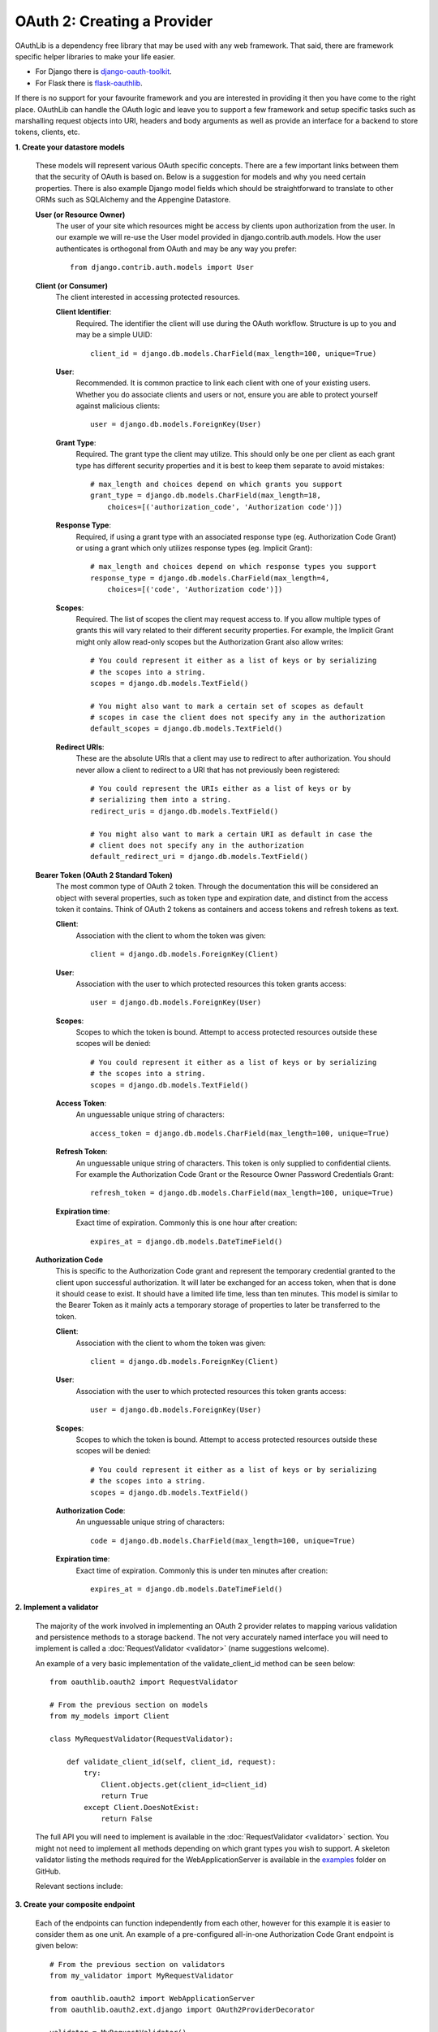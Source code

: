 ============================
OAuth 2: Creating a Provider
============================

OAuthLib is a dependency free library that may be used with any web
framework. That said, there are framework specific helper libraries
to make your life easier.

- For Django there is `django-oauth-toolkit`_.
- For Flask there is `flask-oauthlib`_.

If there is no support for your favourite framework and you are interested
in providing it then you have come to the right place. OAuthLib can handle
the OAuth logic and leave you to support a few framework and setup specific
tasks such as marshalling request objects into URI, headers and body arguments
as well as provide an interface for a backend to store tokens, clients, etc.

.. _`django-oauth-toolkit`: https://github.com/evonove/django-oauth-toolkit
.. _`flask-oauthlib`: https://github.com/lepture/flask-oauthlib

**1. Create your datastore models**

    These models will represent various OAuth specific concepts. There are a few
    important links between them that the security of OAuth is based on. Below
    is a suggestion for models and why you need certain properties. There is
    also example Django model fields which should be straightforward to
    translate to other ORMs such as SQLAlchemy and the Appengine Datastore.

    **User (or Resource Owner)**
        The user of your site which resources might be access by clients upon
        authorization from the user. In our example we will re-use the User
        model provided in django.contrib.auth.models. How the user authenticates
        is orthogonal from OAuth and may be any way you prefer::

            from django.contrib.auth.models import User

    **Client (or Consumer)**
        The client interested in accessing protected resources.

        **Client Identifier**:
            Required. The identifier the client will use during the OAuth
            workflow. Structure is up to you and may be a simple UUID::

                client_id = django.db.models.CharField(max_length=100, unique=True)

        **User**:
            Recommended. It is common practice to link each client with one of
            your existing users. Whether you do associate clients and users or
            not, ensure you are able to protect yourself against malicious
            clients::

                user = django.db.models.ForeignKey(User)

        **Grant Type**:
            Required. The grant type the client may utilize. This should only be
            one per client as each grant type has different security properties
            and it is best to keep them separate to avoid mistakes::

                # max_length and choices depend on which grants you support
                grant_type = django.db.models.CharField(max_length=18,
                    choices=[('authorization_code', 'Authorization code')])

        **Response Type**:
            Required, if using a grant type with an associated response type
            (eg. Authorization Code Grant) or using a grant which only utilizes
            response types (eg. Implicit Grant)::

                # max_length and choices depend on which response types you support
                response_type = django.db.models.CharField(max_length=4,
                    choices=[('code', 'Authorization code')])

        **Scopes**:
            Required. The list of scopes the client may request access to. If
            you allow multiple types of grants this will vary related to their
            different security properties. For example, the Implicit Grant might
            only allow read-only scopes but the Authorization Grant also allow
            writes::

                # You could represent it either as a list of keys or by serializing
                # the scopes into a string.
                scopes = django.db.models.TextField()

                # You might also want to mark a certain set of scopes as default
                # scopes in case the client does not specify any in the authorization
                default_scopes = django.db.models.TextField()

        **Redirect URIs**:
            These are the absolute URIs that a client may use to redirect to after
            authorization. You should never allow a client to redirect to a URI
            that has not previously been registered::

                # You could represent the URIs either as a list of keys or by
                # serializing them into a string.
                redirect_uris = django.db.models.TextField()

                # You might also want to mark a certain URI as default in case the
                # client does not specify any in the authorization
                default_redirect_uri = django.db.models.TextField()

    **Bearer Token (OAuth 2 Standard Token)**
        The most common type of OAuth 2 token. Through the documentation this
        will be considered an object with several properties, such as token type
        and expiration date, and distinct from the access token it contains.
        Think of OAuth 2 tokens as containers and access tokens and refresh
        tokens as text.

        **Client**:
            Association with the client to whom the token was given::

                client = django.db.models.ForeignKey(Client)

        **User**:
            Association with the user to which protected resources this token
            grants access::

                user = django.db.models.ForeignKey(User)

        **Scopes**:
            Scopes to which the token is bound. Attempt to access protected
            resources outside these scopes will be denied::

                # You could represent it either as a list of keys or by serializing
                # the scopes into a string.
                scopes = django.db.models.TextField()

        **Access Token**:
            An unguessable unique string of characters::

                access_token = django.db.models.CharField(max_length=100, unique=True)

        **Refresh Token**:
            An unguessable unique string of characters. This token is only
            supplied to confidential clients. For example the Authorization Code
            Grant or the Resource Owner Password Credentials Grant::

                refresh_token = django.db.models.CharField(max_length=100, unique=True)

        **Expiration time**:
            Exact time of expiration. Commonly this is one hour after creation::

                expires_at = django.db.models.DateTimeField()

    **Authorization Code**
        This is specific to the Authorization Code grant and represent the
        temporary credential granted to the client upon successful
        authorization. It will later be exchanged for an access token, when that
        is done it should cease to exist. It should have a limited life time,
        less than ten minutes. This model is similar to the Bearer Token as it
        mainly acts a temporary storage of properties to later be transferred to
        the token.

        **Client**:
            Association with the client to whom the token was given::

                client = django.db.models.ForeignKey(Client)

        **User**:
            Association with the user to which protected resources this token
            grants access::

                user = django.db.models.ForeignKey(User)

        **Scopes**:
            Scopes to which the token is bound. Attempt to access protected
            resources outside these scopes will be denied::

                # You could represent it either as a list of keys or by serializing
                # the scopes into a string.
                scopes = django.db.models.TextField()

        **Authorization Code**:
            An unguessable unique string of characters::

                code = django.db.models.CharField(max_length=100, unique=True)

        **Expiration time**:
            Exact time of expiration. Commonly this is under ten minutes after
            creation::

                expires_at = django.db.models.DateTimeField()

**2. Implement a validator**

    The majority of the work involved in implementing an OAuth 2 provider
    relates to mapping various validation and persistence methods to a storage
    backend. The not very accurately named interface you will need to implement
    is called a :doc:`RequestValidator <validator>` (name suggestions welcome).

    An example of a very basic implementation of the validate_client_id method
    can be seen below::

        from oauthlib.oauth2 import RequestValidator

        # From the previous section on models
        from my_models import Client

        class MyRequestValidator(RequestValidator):

            def validate_client_id(self, client_id, request):
                try:
                    Client.objects.get(client_id=client_id)
                    return True
                except Client.DoesNotExist:
                    return False

    The full API you will need to implement is available in the
    :doc:`RequestValidator <validator>` section. You might not need to implement
    all methods depending on which grant types you wish to support. A skeleton
    validator listing the methods required for the WebApplicationServer is
    available in the `examples`_ folder on GitHub.

    ..  _`examples`: https://github.com/idan/oauthlib/blob/master/examples/skeleton_oauth2_web_application_server.py

    Relevant sections include:

    .. toctree::
        :maxdepth: 1

        validator
        security


**3. Create your composite endpoint**

    Each of the endpoints can function independently from each other, however
    for this example it is easier to consider them as one unit. An example of a
    pre-configured all-in-one Authorization Code Grant endpoint is given below::

        # From the previous section on validators
        from my_validator import MyRequestValidator

        from oauthlib.oauth2 import WebApplicationServer
        from oauthlib.oauth2.ext.django import OAuth2ProviderDecorator

        validator = MyRequestValidator()
        server = WebApplicationServer(validator)

    Relevant sections include:

    .. toctree::
        :maxdepth: 1

        preconfigured_servers


**4. Create your endpoint views**

    We are implementing support for the Authorization Code Grant and will
    therefore need two views for the authorization, pre- and post-authorization
    together with the token view. We also include an error page to redirect
    users to if the client supplied invalid credentials in their redirection,
    for example an invalid redirect URI.

    The rest of this section will come soon.

**5. Protect your APIs using scopes**

    The definition of ``protected_resource_view`` will come soon. Please see
    the framework specific extensions outlined in the beginning for now.

    At this point you are ready to protect your API views with OAuth. Take some
    time to come up with a good set of scopes as they can be very powerful in
    controlling access::

        @provider.protected_resource_view(scopes=['images'])
        def i_am_protected(request, client, resource_owner, **kwargs):
            # One of your many OAuth 2 protected resource views
            # Returns whatever you fancy
            # May be bound to various scopes of your choosing
            return HttpResponse('pictures of cats')

    The set of scopes that protects a view may also be dynamically configured
    at runtime by a function, rather then by a list::

        def dynamic_scopes(request):
            # Place code here to dynamically determine the scopes
            # and return as a list
            return ['images']

        @provider.protected_resource_view(scopes=dynamic_scopes)
        def i_am_also_protected(request, client, resource_owner, **kwargs)
            # A view that has its views functionally set.
            return HttpResponse('pictures of cats')

**6. Let us know how it went!**

    Drop a line in our `G+ community`_ or open a `GitHub issue`_ =)

    .. _`G+ community`: https://plus.google.com/communities/101889017375384052571
    .. _`GitHub issue`: https://github.com/idan/oauthlib/issues/new

    If you run into issues it can be helpful to enable debug logging::

        import logging
        log = logging.getLogger('oauthlib')
        log.addHandler(logging.StreamHandler(sys.stdout))
        log.setLevel(logging.DEBUG)
